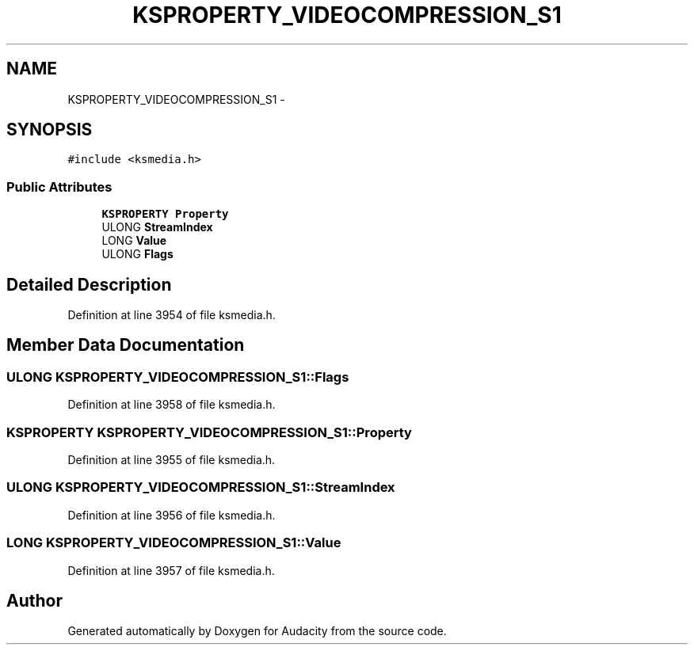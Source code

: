 .TH "KSPROPERTY_VIDEOCOMPRESSION_S1" 3 "Thu Apr 28 2016" "Audacity" \" -*- nroff -*-
.ad l
.nh
.SH NAME
KSPROPERTY_VIDEOCOMPRESSION_S1 \- 
.SH SYNOPSIS
.br
.PP
.PP
\fC#include <ksmedia\&.h>\fP
.SS "Public Attributes"

.in +1c
.ti -1c
.RI "\fBKSPROPERTY\fP \fBProperty\fP"
.br
.ti -1c
.RI "ULONG \fBStreamIndex\fP"
.br
.ti -1c
.RI "LONG \fBValue\fP"
.br
.ti -1c
.RI "ULONG \fBFlags\fP"
.br
.in -1c
.SH "Detailed Description"
.PP 
Definition at line 3954 of file ksmedia\&.h\&.
.SH "Member Data Documentation"
.PP 
.SS "ULONG KSPROPERTY_VIDEOCOMPRESSION_S1::Flags"

.PP
Definition at line 3958 of file ksmedia\&.h\&.
.SS "\fBKSPROPERTY\fP KSPROPERTY_VIDEOCOMPRESSION_S1::Property"

.PP
Definition at line 3955 of file ksmedia\&.h\&.
.SS "ULONG KSPROPERTY_VIDEOCOMPRESSION_S1::StreamIndex"

.PP
Definition at line 3956 of file ksmedia\&.h\&.
.SS "LONG KSPROPERTY_VIDEOCOMPRESSION_S1::Value"

.PP
Definition at line 3957 of file ksmedia\&.h\&.

.SH "Author"
.PP 
Generated automatically by Doxygen for Audacity from the source code\&.
